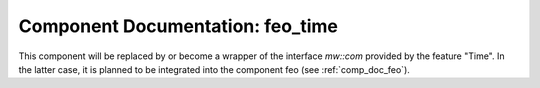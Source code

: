 ..
   # *******************************************************************************
   # Copyright (c) 2025 Contributors to the Eclipse Foundation
   #
   # See the NOTICE file(s) distributed with this work for additional
   # information regarding copyright ownership.
   #
   # This program and the accompanying materials are made available under the
   # terms of the Apache License Version 2.0 which is available at
   # https://www.apache.org/licenses/LICENSE-2.0
   #
   # SPDX-License-Identifier: Apache-2.0
   # *******************************************************************************


Component Documentation: feo_time
#################################

This component will be replaced by or become a wrapper of the interface `mw::com` provided by the feature
"Time". In the latter case, it is planned to be integrated into the component feo (see :ref:`comp_doc_feo`).
